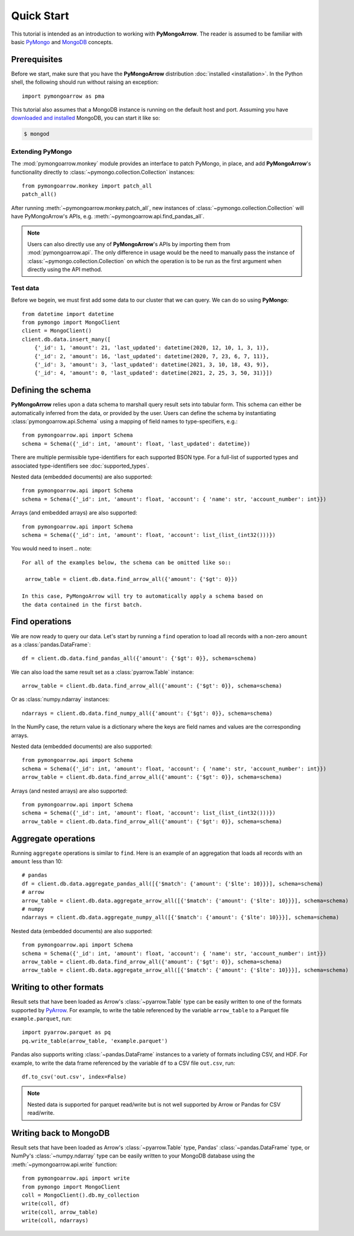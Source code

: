 Quick Start
===========

This tutorial is intended as an introduction to working with
**PyMongoArrow**. The reader is assumed to be familiar with basic
`PyMongo <https://pymongo.readthedocs.io/en/stable/tutorial.html>`_ and
`MongoDB <https://docs.mongodb.com>`_ concepts.

Prerequisites
-------------
Before we start, make sure that you have the **PyMongoArrow** distribution
:doc:`installed <installation>`. In the Python shell, the following should
run without raising an exception::

  import pymongoarrow as pma

This tutorial also assumes that a MongoDB instance is running on the
default host and port. Assuming you have `downloaded and installed
<https://docs.mongodb.com/manual/installation/>`_ MongoDB, you can start
it like so:

.. code-block:: bash

  $ mongod

Extending PyMongo
^^^^^^^^^^^^^^^^^
The :mod:`pymongoarrow.monkey` module provides an interface to patch PyMongo,
in place, and add **PyMongoArrow**'s functionality directly to
:class:`~pymongo.collection.Collection` instances::

  from pymongoarrow.monkey import patch_all
  patch_all()

After running :meth:`~pymongoarrow.monkey.patch_all`, new instances of
:class:`~pymongo.collection.Collection` will have PyMongoArrow's APIs,
e.g. :meth:`~pymongoarrow.api.find_pandas_all`.

.. note:: Users can also directly use any of **PyMongoArrow**'s APIs
   by importing them from :mod:`pymongoarrow.api`. The only difference in
   usage would be the need to manually pass the instance of
   :class:`~pymongo.collection.Collection` on which the operation is to be
   run as the first argument when directly using the API method.

Test data
^^^^^^^^^
Before we begein, we must first add some data to our cluster that we can
query. We can do so using **PyMongo**::

  from datetime import datetime
  from pymongo import MongoClient
  client = MongoClient()
  client.db.data.insert_many([
      {'_id': 1, 'amount': 21, 'last_updated': datetime(2020, 12, 10, 1, 3, 1)},
      {'_id': 2, 'amount': 16, 'last_updated': datetime(2020, 7, 23, 6, 7, 11)},
      {'_id': 3, 'amount': 3, 'last_updated': datetime(2021, 3, 10, 18, 43, 9)},
      {'_id': 4, 'amount': 0, 'last_updated': datetime(2021, 2, 25, 3, 50, 31)}])

Defining the schema
-------------------
**PyMongoArrow** relies upon a data schema to marshall
query result sets into tabular form. This schema can either be automatically inferred from the data,
or provided by the user. Users can define the schema by
instantiating :class:`pymongoarrow.api.Schema` using a mapping of field names
to type-specifiers, e.g.::

  from pymongoarrow.api import Schema
  schema = Schema({'_id': int, 'amount': float, 'last_updated': datetime})

There are multiple permissible type-identifiers for each supported BSON type.
For a full-list of supported types and associated type-identifiers see
:doc:`supported_types`.

Nested data (embedded documents) are also supported::

  from pymongoarrow.api import Schema
  schema = Schema({'_id': int, 'amount': float, 'account': { 'name': str, 'account_number': int}})

Arrays (and embedded arrays) are also supported::

  from pymongoarrow.api import Schema
  schema = Schema({'_id': int, 'amount': float, 'account': list_(list_(int32()))})

You would need to insert
.. note::

   For all of the examples below, the schema can be omitted like so::

    arrow_table = client.db.data.find_arrow_all({'amount': {'$gt': 0}})

   In this case, PyMongoArrow will try to automatically apply a schema based on
   the data contained in the first batch.


Find operations
---------------
We are now ready to query our data. Let's start by running a ``find``
operation to load all records with a non-zero ``amount`` as a
:class:`pandas.DataFrame`::

  df = client.db.data.find_pandas_all({'amount': {'$gt': 0}}, schema=schema)

We can also load the same result set as a :class:`pyarrow.Table` instance::

  arrow_table = client.db.data.find_arrow_all({'amount': {'$gt': 0}}, schema=schema)

Or as :class:`numpy.ndarray` instances::

  ndarrays = client.db.data.find_numpy_all({'amount': {'$gt': 0}}, schema=schema)

In the NumPy case, the return value is a dictionary where the keys are field
names and values are the corresponding arrays.

Nested data (embedded documents) are also supported::

  from pymongoarrow.api import Schema
  schema = Schema({'_id': int, 'amount': float, 'account': { 'name': str, 'account_number': int}})
  arrow_table = client.db.data.find_arrow_all({'amount': {'$gt': 0}}, schema=schema)

Arrays (and nested arrays) are also supported::

  from pymongoarrow.api import Schema
  schema = Schema({'_id': int, 'amount': float, 'account': list_(list_(int32()))})
  arrow_table = client.db.data.find_arrow_all({'amount': {'$gt': 0}}, schema=schema)

Aggregate operations
--------------------
Running ``aggregate`` operations is similar to ``find``. Here is an example of
an aggregation that loads all records with an ``amount`` less than 10::

  # pandas
  df = client.db.data.aggregate_pandas_all([{'$match': {'amount': {'$lte': 10}}}], schema=schema)
  # arrow
  arrow_table = client.db.data.aggregate_arrow_all([{'$match': {'amount': {'$lte': 10}}}], schema=schema)
  # numpy
  ndarrays = client.db.data.aggregate_numpy_all([{'$match': {'amount': {'$lte': 10}}}], schema=schema)

Nested data (embedded documents) are also supported::

  from pymongoarrow.api import Schema
  schema = Schema({'_id': int, 'amount': float, 'account': { 'name': str, 'account_number': int}})
  arrow_table = client.db.data.find_arrow_all({'amount': {'$gt': 0}}, schema=schema)
  arrow_table = client.db.data.aggregate_arrow_all([{'$match': {'amount': {'$lte': 10}}}], schema=schema)


Writing to other formats
------------------------
Result sets that have been loaded as Arrow's :class:`~pyarrow.Table` type can
be easily written to one of the formats supported by
`PyArrow <https://arrow.apache.org/docs/python/index.html>`_. For example,
to write the table referenced by the variable ``arrow_table`` to a Parquet
file ``example.parquet``, run::

  import pyarrow.parquet as pq
  pq.write_table(arrow_table, 'example.parquet')

Pandas also supports writing :class:`~pandas.DataFrame` instances to a variety
of formats including CSV, and HDF. For example, to write the data frame
referenced by the variable ``df`` to a CSV file ``out.csv``, run::

  df.to_csv('out.csv', index=False)

.. note::

  Nested data is supported for parquet read/write but is not well supported
  by Arrow or Pandas for CSV read/write.

Writing back to MongoDB
-----------------------
Result sets that have been loaded as Arrow's :class:`~pyarrow.Table` type, Pandas'
:class:`~pandas.DataFrame` type, or NumPy's :class:`~numpy.ndarray` type can
be easily written to your MongoDB database using the :meth:`~pymongoarrow.api.write` function::

  from pymongoarrow.api import write
  from pymongo import MongoClient
  coll = MongoClient().db.my_collection
  write(coll, df)
  write(coll, arrow_table)
  write(coll, ndarrays)
